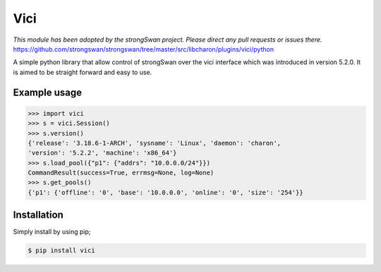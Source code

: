 Vici
====
*This module has been adopted by the strongSwan project. Please direct any pull requests or issues there.*
https://github.com/strongswan/strongswan/tree/master/src/libcharon/plugins/vici/python

A simple python library that allow control of strongSwan over the vici
interface which was introduced in version 5.2.0. It is aimed to be straight
forward and easy to use.


Example usage
-------------

.. code-block:: python

    >>> import vici
    >>> s = vici.Session()
    >>> s.version()
    {'release': '3.18.6-1-ARCH', 'sysname': 'Linux', 'daemon': 'charon',
    'version': '5.2.2', 'machine': 'x86_64'}
    >>> s.load_pool({"p1": {"addrs": "10.0.0.0/24"}})
    CommandResult(success=True, errmsg=None, log=None)
    >>> s.get_pools()
    {'p1': {'offline': '0', 'base': '10.0.0.0', 'online': '0', 'size': '254'}}



Installation
------------

Simply install by using pip;

.. code-block:: bash

    $ pip install vici
